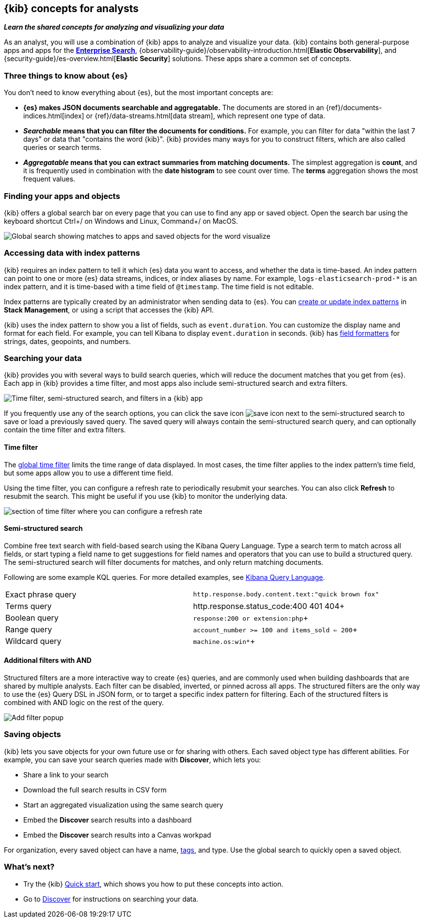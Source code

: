 [[kibana-concepts-analysts]]
== {kib} concepts for analysts
**_Learn the shared concepts for analyzing and visualizing your data_**

As an analyst, you will use a combination of {kib} apps to analyze and
visualize your data. {kib} contains both general-purpose apps and apps for the
https://www.elastic.co/guide/en/enterprise-search/current/index.html[*Enterprise Search*],
{observability-guide}/observability-introduction.html[*Elastic Observability*],
and {security-guide}/es-overview.html[*Elastic Security*] solutions.
These apps share a common set of concepts.

[float]
=== Three things to know about {es}

You don't need to know everything about {es}, but the most important concepts are:

* *{es} makes JSON documents searchable and aggregatable.* The documents are
stored in an {ref}/documents-indices.html[index] or {ref}/data-streams.html[data stream], which represent one type of data.

* **_Searchable_ means that you can filter the documents for conditions.**
For example, you can filter for data "within the last 7 days" or data that "contains the word {kib}".
{kib} provides many ways for you to construct filters, which are also called queries or search terms.

* **_Aggregatable_ means that you can extract summaries from matching documents.**
The simplest aggregation is *count*, and it is frequently used in combination
with the *date histogram* to see count over time. The *terms* aggregation shows the most frequent values.

[float]
=== Finding your apps and objects

{kib} offers a global search bar on every page that you can use to find any app or saved object.
Open the search bar using the keyboard shortcut Ctrl+/ on Windows and Linux, Command+/ on MacOS.

[role="screenshot"]
image:concepts/images/global_search.png["Global search showing matches to apps and saved objects for the word visualize"]

[float]
=== Accessing data with index patterns

{kib} requires an index pattern to tell it which {es} data you want to access,
and whether the data is time-based. An index pattern can point to one or more {es}
data streams, indices, or index aliases by name.
For example, `logs-elasticsearch-prod-*` is an index pattern,
and it is time-based with a time field of `@timestamp`. The time field is not editable.

Index patterns are typically created by an administrator when sending data to {es}.
You can <<index-patterns,create or update index patterns>> in *Stack Management*, or using a script
that accesses the {kib} API.

{kib} uses the index pattern to show you a list of fields, such as
`event.duration`. You can customize the display name and format for each field.
For example, you can tell Kibana to display `event.duration` in seconds.
{kib} has <<managing-fields,field formatters>> for strings,
dates, geopoints,
and numbers.

[float]
=== Searching your data

{kib} provides you with several ways to build search queries,
which will reduce the document matches that you get from {es}.
Each app in {kib} provides a time filter, and most apps also include semi-structured search and extra filters.

[role="screenshot"]
image:concepts/images/top-bar.png["Time filter, semi-structured search, and filters in a {kib} app"]

If you frequently use any of the search options, you can click the
save icon
image:concepts/images/save-icon.png["save icon"] next to the
semi-structured search to save or load a previously saved query.
The saved query will always contain the semi-structured search query,
and can optionally contain the time filter and extra filters.

[float]
==== Time filter

The <<set-time-filter, global time filter>> limits the time range of data displayed.
In most cases, the time filter applies to the index pattern's time field,
but some apps allow you to use a different time field.

Using the time filter, you can configure a refresh rate to periodically
resubmit your searches. You can also click *Refresh* to resubmit the search.
This might be useful if you use {kib} to monitor the underlying data.

[role="screenshot"]
image:concepts/images/refresh-every.png["section of time filter where you can configure a refresh rate"]


[float]
==== Semi-structured search

Combine free text search with field-based search using the Kibana Query Language.
Type a search term to match across all fields, or start typing a field name to
get suggestions for field names and operators that you can use to build a structured query.
The semi-structured search will filter documents for matches, and only return matching documents.

Following are some example KQL queries.  For more detailed examples, see <<kuery-query,Kibana Query Language>>.

[cols=2*]
|===
| Exact phrase query
| `http.response.body.content.text:"quick brown fox"`

| Terms query
| http.response.status_code:400 401 404+

| Boolean query
| `response:200 or extension:php`+

| Range query
| `account_number >= 100 and items_sold <= 200`+

| Wildcard query
| `machine.os:win*`+
|===

[float]
==== Additional filters with AND

Structured filters are a more interactive way to create {es} queries,
and are commonly used when building dashboards that are shared by multiple analysts.
Each filter can be disabled, inverted, or pinned across all apps.
The structured filters are the only way to use the {es} Query DSL in JSON form,
or to target a specific index pattern for filtering. Each of the structured
filters is combined with AND logic on the rest of the query.

[role="screenshot"]
image:concepts/images/add-filter-popup.png["Add filter popup"]

[float]
=== Saving objects
{kib} lets you save objects for your own future use or for sharing with others.
Each saved object type has different abilities. For example, you can save
your search queries made with *Discover*, which lets you:

* Share a link to your search
* Download the full search results in CSV form
* Start an aggregated visualization using the same search query
* Embed the *Discover* search results into a dashboard
* Embed the *Discover* search results into a Canvas workpad

For organization, every saved object can have a name, <<kibana-navigation-search,tags>>, and type.
Use the global search to quickly open a saved object.

[float]
=== What's next?

* Try the {kib} <<get-started,Quick start>>, which shows you how to put these concepts into action.
* Go to <<discover, Discover>> for instructions on searching your data.
